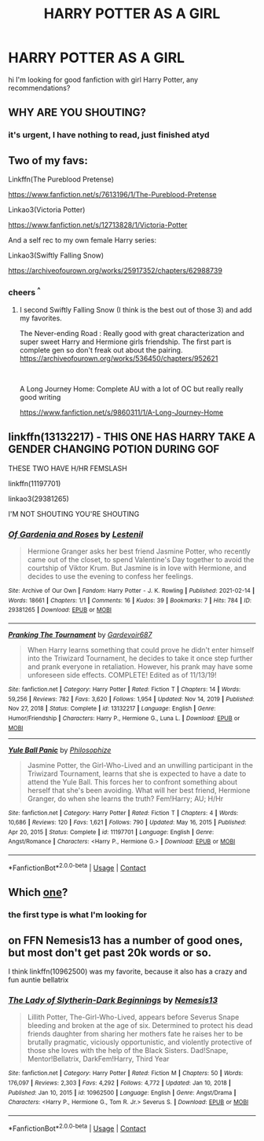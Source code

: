 #+TITLE: HARRY POTTER AS A GIRL

* HARRY POTTER AS A GIRL
:PROPERTIES:
:Author: frogatka
:Score: 0
:DateUnix: 1617740552.0
:DateShort: 2021-Apr-07
:FlairText: Request
:END:
hi I'm looking for good fanfiction with girl Harry Potter, any recommendations?


** WHY ARE YOU SHOUTING?
:PROPERTIES:
:Author: The_Truthkeeper
:Score: 6
:DateUnix: 1617742329.0
:DateShort: 2021-Apr-07
:END:

*** it's urgent, I have nothing to read, just finished atyd
:PROPERTIES:
:Author: frogatka
:Score: 5
:DateUnix: 1617745704.0
:DateShort: 2021-Apr-07
:END:


** Two of my favs:

Linkffn(The Pureblood Pretense)

[[https://www.fanfiction.net/s/7613196/1/The-Pureblood-Pretense]]

Linkao3(Victoria Potter)

[[https://www.fanfiction.net/s/12713828/1/Victoria-Potter]]

And a self rec to my own female Harry series:

Linkao3(Swiftly Falling Snow)

[[https://archiveofourown.org/works/25917352/chapters/62988739]]
:PROPERTIES:
:Author: Welfycat
:Score: 5
:DateUnix: 1617741619.0
:DateShort: 2021-Apr-07
:END:

*** cheers ^{^}
:PROPERTIES:
:Author: frogatka
:Score: 3
:DateUnix: 1617745726.0
:DateShort: 2021-Apr-07
:END:

**** I second Swiftly Falling Snow (I think is the best out of those 3) and add my favorites.

The Never-ending Road : Really good with great characterization and super sweet Harry and Hermione girls friendship. The first part is complete gen so don't freak out about the pairing.\\
[[https://archiveofourown.org/works/536450/chapters/952621]]

​

A Long Journey Home: Complete AU with a lot of OC but really really good writing

[[https://www.fanfiction.net/s/9860311/1/A-Long-Journey-Home]]
:PROPERTIES:
:Author: Love_LiesBleeding
:Score: 1
:DateUnix: 1618348685.0
:DateShort: 2021-Apr-14
:END:


** linkffn(13132217) - THIS ONE HAS HARRY TAKE A GENDER CHANGING POTION DURING GOF

THESE TWO HAVE H/HR FEMSLASH

linkffn(11197701)

linkao3(29381265)

I'M NOT SHOUTING YOU'RE SHOUTING
:PROPERTIES:
:Author: celegans25
:Score: 2
:DateUnix: 1617759657.0
:DateShort: 2021-Apr-07
:END:

*** [[https://archiveofourown.org/works/29381265][*/Of Gardenia and Roses/*]] by [[https://www.archiveofourown.org/users/Lestenil/pseuds/Lestenil][/Lestenil/]]

#+begin_quote
  Hermione Granger asks her best friend Jasmine Potter, who recently came out of the closet, to spend Valentine's Day together to avoid the courtship of Viktor Krum. But Jasmine is in love with Hermione, and decides to use the evening to confess her feelings.
#+end_quote

^{/Site/:} ^{Archive} ^{of} ^{Our} ^{Own} ^{*|*} ^{/Fandom/:} ^{Harry} ^{Potter} ^{-} ^{J.} ^{K.} ^{Rowling} ^{*|*} ^{/Published/:} ^{2021-02-14} ^{*|*} ^{/Words/:} ^{18661} ^{*|*} ^{/Chapters/:} ^{1/1} ^{*|*} ^{/Comments/:} ^{16} ^{*|*} ^{/Kudos/:} ^{39} ^{*|*} ^{/Bookmarks/:} ^{7} ^{*|*} ^{/Hits/:} ^{784} ^{*|*} ^{/ID/:} ^{29381265} ^{*|*} ^{/Download/:} ^{[[https://archiveofourown.org/downloads/29381265/Of%20Gardenia%20and%20Roses.epub?updated_at=1613417659][EPUB]]} ^{or} ^{[[https://archiveofourown.org/downloads/29381265/Of%20Gardenia%20and%20Roses.mobi?updated_at=1613417659][MOBI]]}

--------------

[[https://www.fanfiction.net/s/13132217/1/][*/Pranking The Tournament/*]] by [[https://www.fanfiction.net/u/6295324/Gardevoir687][/Gardevoir687/]]

#+begin_quote
  When Harry learns something that could prove he didn't enter himself into the Triwizard Tournament, he decides to take it once step further and prank everyone in retaliation. However, his prank may have some unforeseen side effects. COMPLETE! Edited as of 11/13/19!
#+end_quote

^{/Site/:} ^{fanfiction.net} ^{*|*} ^{/Category/:} ^{Harry} ^{Potter} ^{*|*} ^{/Rated/:} ^{Fiction} ^{T} ^{*|*} ^{/Chapters/:} ^{14} ^{*|*} ^{/Words/:} ^{59,256} ^{*|*} ^{/Reviews/:} ^{782} ^{*|*} ^{/Favs/:} ^{3,620} ^{*|*} ^{/Follows/:} ^{1,954} ^{*|*} ^{/Updated/:} ^{Nov} ^{14,} ^{2019} ^{*|*} ^{/Published/:} ^{Nov} ^{27,} ^{2018} ^{*|*} ^{/Status/:} ^{Complete} ^{*|*} ^{/id/:} ^{13132217} ^{*|*} ^{/Language/:} ^{English} ^{*|*} ^{/Genre/:} ^{Humor/Friendship} ^{*|*} ^{/Characters/:} ^{Harry} ^{P.,} ^{Hermione} ^{G.,} ^{Luna} ^{L.} ^{*|*} ^{/Download/:} ^{[[http://www.ff2ebook.com/old/ffn-bot/index.php?id=13132217&source=ff&filetype=epub][EPUB]]} ^{or} ^{[[http://www.ff2ebook.com/old/ffn-bot/index.php?id=13132217&source=ff&filetype=mobi][MOBI]]}

--------------

[[https://www.fanfiction.net/s/11197701/1/][*/Yule Ball Panic/*]] by [[https://www.fanfiction.net/u/4752228/Philosophize][/Philosophize/]]

#+begin_quote
  Jasmine Potter, the Girl-Who-Lived and an unwilling participant in the Triwizard Tournament, learns that she is expected to have a date to attend the Yule Ball. This forces her to confront something about herself that she's been avoiding. What will her best friend, Hermione Granger, do when she learns the truth? Fem!Harry; AU; H/Hr
#+end_quote

^{/Site/:} ^{fanfiction.net} ^{*|*} ^{/Category/:} ^{Harry} ^{Potter} ^{*|*} ^{/Rated/:} ^{Fiction} ^{T} ^{*|*} ^{/Chapters/:} ^{4} ^{*|*} ^{/Words/:} ^{10,686} ^{*|*} ^{/Reviews/:} ^{120} ^{*|*} ^{/Favs/:} ^{1,621} ^{*|*} ^{/Follows/:} ^{790} ^{*|*} ^{/Updated/:} ^{May} ^{16,} ^{2015} ^{*|*} ^{/Published/:} ^{Apr} ^{20,} ^{2015} ^{*|*} ^{/Status/:} ^{Complete} ^{*|*} ^{/id/:} ^{11197701} ^{*|*} ^{/Language/:} ^{English} ^{*|*} ^{/Genre/:} ^{Angst/Romance} ^{*|*} ^{/Characters/:} ^{<Harry} ^{P.,} ^{Hermione} ^{G.>} ^{*|*} ^{/Download/:} ^{[[http://www.ff2ebook.com/old/ffn-bot/index.php?id=11197701&source=ff&filetype=epub][EPUB]]} ^{or} ^{[[http://www.ff2ebook.com/old/ffn-bot/index.php?id=11197701&source=ff&filetype=mobi][MOBI]]}

--------------

*FanfictionBot*^{2.0.0-beta} | [[https://github.com/FanfictionBot/reddit-ffn-bot/wiki/Usage][Usage]] | [[https://www.reddit.com/message/compose?to=tusing][Contact]]
:PROPERTIES:
:Author: FanfictionBot
:Score: 1
:DateUnix: 1617759683.0
:DateShort: 2021-Apr-07
:END:


** Which [[https://matej.ceplovi.cz/blog/cepls-introduction-to-femharrys.html][one]]?
:PROPERTIES:
:Author: ceplma
:Score: 1
:DateUnix: 1617745680.0
:DateShort: 2021-Apr-07
:END:

*** the first type is what I'm looking for
:PROPERTIES:
:Author: frogatka
:Score: 1
:DateUnix: 1617781827.0
:DateShort: 2021-Apr-07
:END:


** on FFN Nemesis13 has a number of good ones, but most don't get past 20k words or so.

I think linkffn(10962500) was my favorite, because it also has a crazy and fun auntie bellatrix
:PROPERTIES:
:Author: NinjaDust21
:Score: 1
:DateUnix: 1617817491.0
:DateShort: 2021-Apr-07
:END:

*** [[https://www.fanfiction.net/s/10962500/1/][*/The Lady of Slytherin-Dark Beginnings/*]] by [[https://www.fanfiction.net/u/227409/Nemesis13][/Nemesis13/]]

#+begin_quote
  Lillith Potter, The-Girl-Who-Lived, appears before Severus Snape bleeding and broken at the age of six. Determined to protect his dead friends daughter from sharing her mothers fate he raises her to be brutally pragmatic, viciously opportunistic, and violently protective of those she loves with the help of the Black Sisters. Dad!Snape, Mentor!Bellatrix, DarkFem!Harry, Third Year
#+end_quote

^{/Site/:} ^{fanfiction.net} ^{*|*} ^{/Category/:} ^{Harry} ^{Potter} ^{*|*} ^{/Rated/:} ^{Fiction} ^{M} ^{*|*} ^{/Chapters/:} ^{50} ^{*|*} ^{/Words/:} ^{176,097} ^{*|*} ^{/Reviews/:} ^{2,303} ^{*|*} ^{/Favs/:} ^{4,292} ^{*|*} ^{/Follows/:} ^{4,772} ^{*|*} ^{/Updated/:} ^{Jan} ^{10,} ^{2018} ^{*|*} ^{/Published/:} ^{Jan} ^{10,} ^{2015} ^{*|*} ^{/id/:} ^{10962500} ^{*|*} ^{/Language/:} ^{English} ^{*|*} ^{/Genre/:} ^{Angst/Drama} ^{*|*} ^{/Characters/:} ^{<Harry} ^{P.,} ^{Hermione} ^{G.,} ^{Tom} ^{R.} ^{Jr.>} ^{Severus} ^{S.} ^{*|*} ^{/Download/:} ^{[[http://www.ff2ebook.com/old/ffn-bot/index.php?id=10962500&source=ff&filetype=epub][EPUB]]} ^{or} ^{[[http://www.ff2ebook.com/old/ffn-bot/index.php?id=10962500&source=ff&filetype=mobi][MOBI]]}

--------------

*FanfictionBot*^{2.0.0-beta} | [[https://github.com/FanfictionBot/reddit-ffn-bot/wiki/Usage][Usage]] | [[https://www.reddit.com/message/compose?to=tusing][Contact]]
:PROPERTIES:
:Author: FanfictionBot
:Score: 1
:DateUnix: 1617817513.0
:DateShort: 2021-Apr-07
:END:
